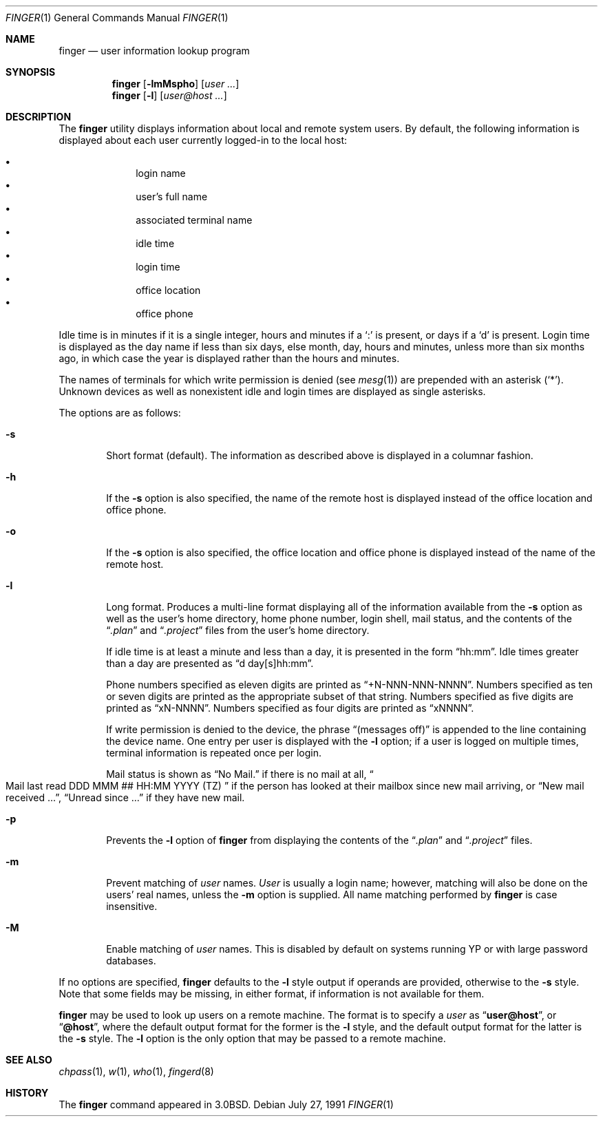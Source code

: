 .\"	$OpenBSD: finger.1,v 1.11 1999/12/22 22:30:20 downsj Exp $
.\"
.\" Copyright (c) 1989, 1990 The Regents of the University of California.
.\" All rights reserved.
.\"
.\" Redistribution and use in source and binary forms, with or without
.\" modification, are permitted provided that the following conditions
.\" are met:
.\" 1. Redistributions of source code must retain the above copyright
.\"    notice, this list of conditions and the following disclaimer.
.\" 2. Redistributions in binary form must reproduce the above copyright
.\"    notice, this list of conditions and the following disclaimer in the
.\"    documentation and/or other materials provided with the distribution.
.\" 3. All advertising materials mentioning features or use of this software
.\"    must display the following acknowledgement:
.\"	This product includes software developed by the University of
.\"	California, Berkeley and its contributors.
.\" 4. Neither the name of the University nor the names of its contributors
.\"    may be used to endorse or promote products derived from this software
.\"    without specific prior written permission.
.\"
.\" THIS SOFTWARE IS PROVIDED BY THE REGENTS AND CONTRIBUTORS ``AS IS'' AND
.\" ANY EXPRESS OR IMPLIED WARRANTIES, INCLUDING, BUT NOT LIMITED TO, THE
.\" IMPLIED WARRANTIES OF MERCHANTABILITY AND FITNESS FOR A PARTICULAR PURPOSE
.\" ARE DISCLAIMED.  IN NO EVENT SHALL THE REGENTS OR CONTRIBUTORS BE LIABLE
.\" FOR ANY DIRECT, INDIRECT, INCIDENTAL, SPECIAL, EXEMPLARY, OR CONSEQUENTIAL
.\" DAMAGES (INCLUDING, BUT NOT LIMITED TO, PROCUREMENT OF SUBSTITUTE GOODS
.\" OR SERVICES; LOSS OF USE, DATA, OR PROFITS; OR BUSINESS INTERRUPTION)
.\" HOWEVER CAUSED AND ON ANY THEORY OF LIABILITY, WHETHER IN CONTRACT, STRICT
.\" LIABILITY, OR TORT (INCLUDING NEGLIGENCE OR OTHERWISE) ARISING IN ANY WAY
.\" OUT OF THE USE OF THIS SOFTWARE, EVEN IF ADVISED OF THE POSSIBILITY OF
.\" SUCH DAMAGE.
.\"
.\"	from: @(#)finger.1	6.14 (Berkeley) 7/27/91
.\"
.Dd July 27, 1991
.Dt FINGER 1
.Os
.Sh NAME
.Nm finger
.Nd user information lookup program
.Sh SYNOPSIS
.Nm finger
.Op Fl lmMspho
.Op Ar user ...
.Nm finger
.Op Fl l
.Op Ar user@host ...
.Sh DESCRIPTION
The
.Nm
utility displays information about local and remote system users.
By default, the following information is displayed about each user
currently logged-in to the local host:
.Pp
.Bl -bullet -offset indent -compact
.It
login name
.It
user's full name
.It
associated terminal name
.It
idle time
.It
login time
.It
office location
.It
office phone
.El
.Pp
Idle time is in minutes if it is a single integer, hours and minutes
if a
.Ql \&:
is present, or days if a
.Sq d
is present.
Login time is displayed as the day name if less than six days,
else month, day, hours and minutes, unless
more than six months ago, in which case the year is displayed rather
than the hours and minutes.
.Pp
The names of terminals for which write permission is denied (see
.Xr mesg 1 )
are prepended with an asterisk
.Pq Sq \&* .
Unknown devices as well as nonexistent idle and login times are
displayed as single asterisks.
.Pp
The options are as follows:
.Bl -tag -width flag
.It Fl s
Short format (default).
The information as described above is displayed in a columnar fashion.
.Pp
.It Fl h
If the
.Fl s
option is also specified, the name of the remote host is displayed instead of
the office location and office phone.
.Pp
.It Fl o
If the
.Fl s
option is also specified, the office location and office phone is displayed
instead of the name of the remote host.
.Pp
.It Fl l
Long format.
Produces a multi-line format displaying all of the information available from
the
.Fl s
option as well as the user's home directory, home phone number, login
shell, mail status, and the contents of the
.Dq Pa .plan
and
.Dq Pa .project
files from the user's home directory.
.Pp
If idle time is at least a minute and less than a day, it is
presented in the form
.Dq hh:mm .
Idle times greater than a day are presented as
.Dq d day[s]hh:mm .
.Pp
Phone numbers specified as eleven digits are printed as
.Dq +N-NNN-NNN-NNNN .
Numbers specified as ten or seven digits are printed as the appropriate
subset of that string.
Numbers specified as five digits are printed as
.Dq xN-NNNN .
Numbers specified as four digits are printed as
.Dq xNNNN .
.Pp
If write permission is denied to the device, the phrase
.Dq (messages off)
is appended to the line containing the device name.
One entry per user is displayed with the
.Fl l
option; if a user is logged on multiple times, terminal information
is repeated once per login.
.Pp
Mail status is shown as
.Dq \&No Mail.
if there is no mail at all,
.Do
Mail last read DDD MMM ## HH:MM YYYY (TZ)
.Dc
if the person has looked
at their mailbox since new mail arriving, or
.Dq New mail received ... ,
.Dq Unread since ...
if they have new mail.
.Pp
.It Fl p
Prevents
the
.Fl l
option of
.Nm
from displaying the contents of the
.Dq Pa .plan
and
.Dq Pa .project
files.
.It Fl m
Prevent matching of
.Ar user
names.
.Ar User
is usually a login name; however, matching will also be done on the
users' real names, unless the
.Fl m
option is supplied.
All name matching performed by
.Nm
is case insensitive.
.It Fl M
Enable matching of
.Ar user
names.  This is disabled by default on systems running YP or with large
password databases.
.El
.Pp
If no options are specified,
.Nm
defaults to the
.Fl l
style output if operands are provided, otherwise to the
.Fl s
style.
Note that some fields may be missing, in either format, if information
is not available for them.
.Pp
.Nm
may be used to look up users on a remote machine.
The format is to specify a
.Ar user
as
.Dq Li user@host ,
or
.Dq Li @host ,
where the default output
format for the former is the
.Fl l
style, and the default output format for the latter is the
.Fl s
style.
The
.Fl l
option is the only option that may be passed to a remote machine.
.Sh SEE ALSO
.Xr chpass 1 ,
.Xr w 1 ,
.Xr who 1 ,
.Xr fingerd 8
.Sh HISTORY
The
.Nm
command appeared in
.Bx 3.0 .
